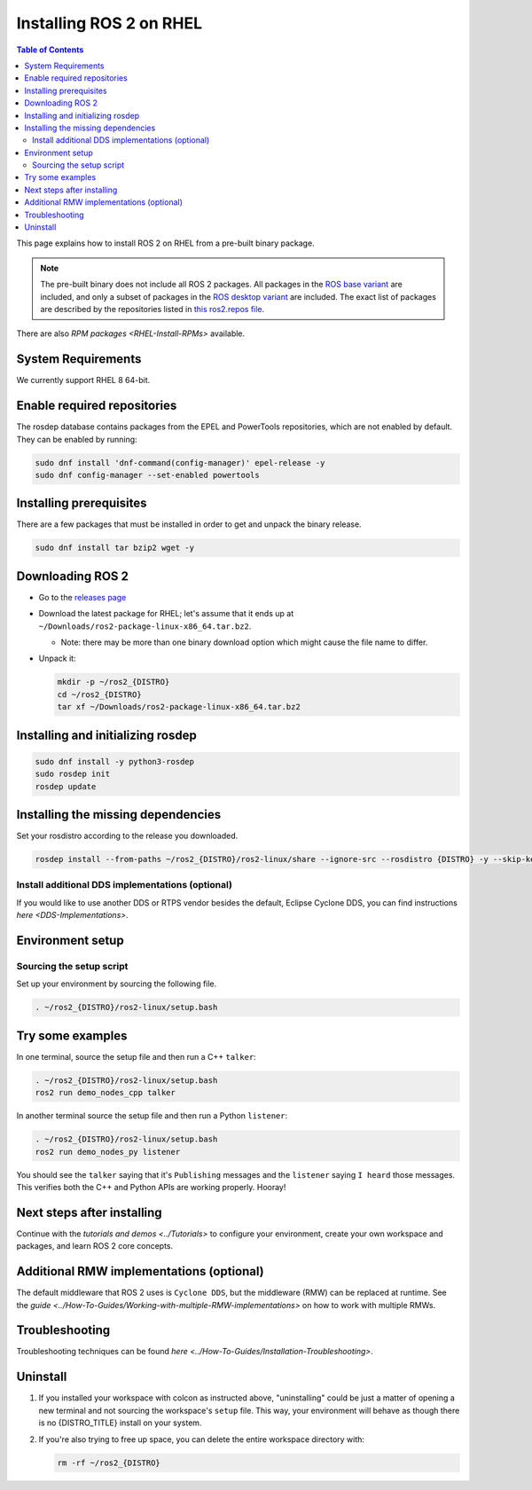 Installing ROS 2 on RHEL
========================

.. contents:: Table of Contents
   :depth: 2
   :local:

This page explains how to install ROS 2 on RHEL from a pre-built binary package.

.. note::

    The pre-built binary does not include all ROS 2 packages.
    All packages in the `ROS base variant <https://ros.org/reps/rep-2001.html#ros-base>`_ are included, and only a subset of packages in the `ROS desktop variant <https://ros.org/reps/rep-2001.html#desktop-variants>`_ are included.
    The exact list of packages are described by the repositories listed in `this ros2.repos file <https://github.com/ros2/ros2/blob/{REPOS_FILE_BRANCH}/ros2.repos>`_.

There are also `RPM packages <RHEL-Install-RPMs>` available.

System Requirements
-------------------

We currently support RHEL 8 64-bit.

Enable required repositories
----------------------------

The rosdep database contains packages from the EPEL and PowerTools repositories, which are not enabled by default.
They can be enabled by running:

.. code-block:: bash

   sudo dnf install 'dnf-command(config-manager)' epel-release -y
   sudo dnf config-manager --set-enabled powertools

Installing prerequisites
------------------------

There are a few packages that must be installed in order to get and unpack the binary release.

.. code-block:: bash

   sudo dnf install tar bzip2 wget -y

Downloading ROS 2
-----------------

* Go to the `releases page <https://github.com/ros2/ros2/releases>`_
* Download the latest package for RHEL; let's assume that it ends up at ``~/Downloads/ros2-package-linux-x86_64.tar.bz2``.

  * Note: there may be more than one binary download option which might cause the file name to differ.

* Unpack it:

  .. code-block:: bash

       mkdir -p ~/ros2_{DISTRO}
       cd ~/ros2_{DISTRO}
       tar xf ~/Downloads/ros2-package-linux-x86_64.tar.bz2

Installing and initializing rosdep
----------------------------------

.. code-block:: bash

       sudo dnf install -y python3-rosdep
       sudo rosdep init
       rosdep update

.. _rhel-install-binary-install-missing-dependencies:

Installing the missing dependencies
-----------------------------------

Set your rosdistro according to the release you downloaded.

.. code-block:: bash

       rosdep install --from-paths ~/ros2_{DISTRO}/ros2-linux/share --ignore-src --rosdistro {DISTRO} -y --skip-keys "cyclonedds fastcdr fastrtps rmw_connextdds rti-connext-dds-5.3.1 urdfdom_headers pydocstyle python3-mypy python3-babeltrace python3-lttng"

Install additional DDS implementations (optional)
^^^^^^^^^^^^^^^^^^^^^^^^^^^^^^^^^^^^^^^^^^^^^^^^^

If you would like to use another DDS or RTPS vendor besides the default, Eclipse Cyclone DDS, you can find instructions `here <DDS-Implementations>`.

Environment setup
-----------------

Sourcing the setup script
^^^^^^^^^^^^^^^^^^^^^^^^^

Set up your environment by sourcing the following file.

.. code-block:: bash

  . ~/ros2_{DISTRO}/ros2-linux/setup.bash

Try some examples
-----------------

In one terminal, source the setup file and then run a C++ ``talker``:

.. code-block:: bash

   . ~/ros2_{DISTRO}/ros2-linux/setup.bash
   ros2 run demo_nodes_cpp talker

In another terminal source the setup file and then run a Python ``listener``:

.. code-block:: bash

   . ~/ros2_{DISTRO}/ros2-linux/setup.bash
   ros2 run demo_nodes_py listener

You should see the ``talker`` saying that it's ``Publishing`` messages and the ``listener`` saying ``I heard`` those messages.
This verifies both the C++ and Python APIs are working properly.
Hooray!

Next steps after installing
---------------------------
Continue with the `tutorials and demos <../Tutorials>` to configure your environment, create your own workspace and packages, and learn ROS 2 core concepts.

Additional RMW implementations (optional)
-----------------------------------------
The default middleware that ROS 2 uses is ``Cyclone DDS``, but the middleware (RMW) can be replaced at runtime.
See the `guide <../How-To-Guides/Working-with-multiple-RMW-implementations>` on how to work with multiple RMWs.

Troubleshooting
---------------

Troubleshooting techniques can be found `here <../How-To-Guides/Installation-Troubleshooting>`.

Uninstall
---------

1. If you installed your workspace with colcon as instructed above, "uninstalling" could be just a matter of opening a new terminal and not sourcing the workspace's ``setup`` file.
   This way, your environment will behave as though there is no {DISTRO_TITLE} install on your system.

2. If you're also trying to free up space, you can delete the entire workspace directory with:

   .. code-block:: bash

    rm -rf ~/ros2_{DISTRO}
